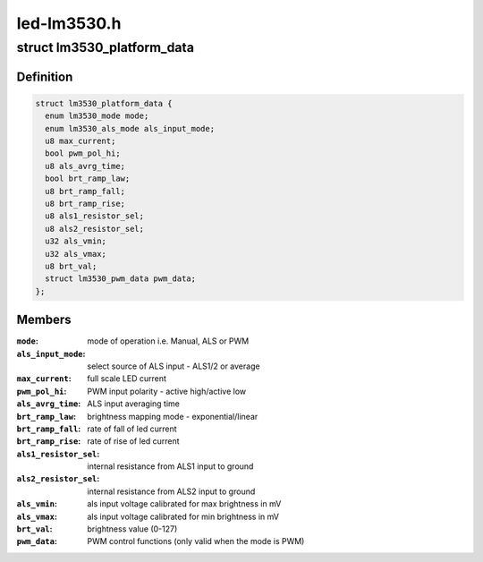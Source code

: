 .. -*- coding: utf-8; mode: rst -*-

============
led-lm3530.h
============


.. _`lm3530_platform_data`:

struct lm3530_platform_data
===========================

.. c:type:: lm3530_platform_data

    


.. _`lm3530_platform_data.definition`:

Definition
----------

.. code-block:: c

  struct lm3530_platform_data {
    enum lm3530_mode mode;
    enum lm3530_als_mode als_input_mode;
    u8 max_current;
    bool pwm_pol_hi;
    u8 als_avrg_time;
    bool brt_ramp_law;
    u8 brt_ramp_fall;
    u8 brt_ramp_rise;
    u8 als1_resistor_sel;
    u8 als2_resistor_sel;
    u32 als_vmin;
    u32 als_vmax;
    u8 brt_val;
    struct lm3530_pwm_data pwm_data;
  };


.. _`lm3530_platform_data.members`:

Members
-------

:``mode``:
    mode of operation i.e. Manual, ALS or PWM

:``als_input_mode``:
    select source of ALS input - ALS1/2 or average

:``max_current``:
    full scale LED current

:``pwm_pol_hi``:
    PWM input polarity - active high/active low

:``als_avrg_time``:
    ALS input averaging time

:``brt_ramp_law``:
    brightness mapping mode - exponential/linear

:``brt_ramp_fall``:
    rate of fall of led current

:``brt_ramp_rise``:
    rate of rise of led current

:``als1_resistor_sel``:
    internal resistance from ALS1 input to ground

:``als2_resistor_sel``:
    internal resistance from ALS2 input to ground

:``als_vmin``:
    als input voltage calibrated for max brightness in mV

:``als_vmax``:
    als input voltage calibrated for min brightness in mV

:``brt_val``:
    brightness value (0-127)

:``pwm_data``:
    PWM control functions (only valid when the mode is PWM)


